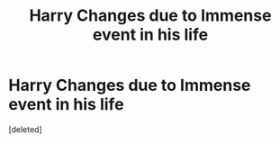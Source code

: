#+TITLE: Harry Changes due to Immense event in his life

* Harry Changes due to Immense event in his life
:PROPERTIES:
:Score: 35
:DateUnix: 1495651947.0
:DateShort: 2017-May-24
:END:
[deleted]

